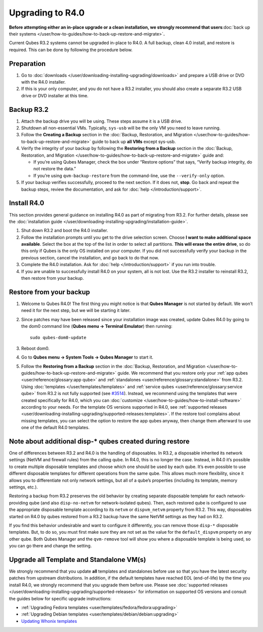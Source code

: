 =================
Upgrading to R4.0
=================

**Before attempting either an in-place upgrade or a clean installation,
we strongly recommend that users**\ :doc:`back up their systems </user/how-to-guides/how-to-back-up-restore-and-migrate>`\ **.**

Current Qubes R3.2 systems cannot be upgraded in-place to R4.0. A full
backup, clean 4.0 install, and restore is required. This can be done by
following the procedure below.

Preparation
===========

1. Go to :doc:`downloads </user/downloading-installing-upgrading/downloads>` and prepare a USB drive or DVD with
   the R4.0 installer.

2. If this is your only computer, and you do not have a R3.2 installer,
   you should also create a separate R3.2 USB drive or DVD installer at
   this time.

Backup R3.2
===========

1. Attach the backup drive you will be using. These steps assume it is a
   USB drive.

2. Shutdown all non-essential VMs. Typically, ``sys-usb`` will be the
   only VM you need to leave running.

3. Follow the **Creating a Backup** section in the :doc:`Backup, Restoration,    and Migration </user/how-to-guides/how-to-back-up-restore-and-migrate>` guide to back up **all VMs**
   except sys-usb.

4. Verify the integrity of your backup by following the **Restoring from
   a Backup** section in the :doc:`Backup, Restoration, and    Migration </user/how-to-guides/how-to-back-up-restore-and-migrate>` guide and:

   -  If you’re using Qubes Manager, check the box under “Restore
      options” that says, “Verify backup integrity, do not restore the
      data.”
   -  If you’re using ``qvm-backup-restore`` from the command-line, use
      the ``--verify-only`` option.

5. If your backup verifies successfully, proceed to the next section. If
   it does not, **stop**. Go back and repeat the backup steps, review
   the documentation, and ask for :doc:`help </introduction/support>`.

Install R4.0
============

This section provides general guidance on installing R4.0 as part of
migrating from R3.2. For further details, please see the :doc:`installation guide </user/downloading-installing-upgrading/installation-guide>`.

1. Shut down R3.2 and boot the R4.0 installer.

2. Follow the installation prompts until you get to the drive selection
   screen. Choose **I want to make additional space available**. Select
   the box at the top of the list in order to select all partitions.
   **This will erase the entire drive**, so do this only if Qubes is the
   only OS installed on your computer. If you did not successfully
   verify your backup in the previous section, cancel the installation,
   and go back to do that now.

3. Complete the R4.0 installation. Ask for :doc:`help </introduction/support>` if you
   run into trouble.

4. If you are unable to successfully install R4.0 on your system, all is
   not lost. Use the R3.2 installer to reinstall R3.2, then restore from
   your backup.

Restore from your backup
========================

1. Welcome to Qubes R4.0! The first thing you might notice is that
   **Qubes Manager** is not started by default. We won’t need it for the
   next step, but we will be starting it later.

2. Since patches may have been released since your installation image
   was created, update Qubes R4.0 by going to the dom0 command line
   (**Qubes menu -> Terminal Emulator**) then running:

   ::

      sudo qubes-dom0-update

3. Reboot dom0.

4. Go to **Qubes menu -> System Tools -> Qubes Manager** to start it.

5. Follow the **Restoring from a Backup** section in the :doc:`Backup,    Restoration, and Migration </user/how-to-guides/how-to-back-up-restore-and-migrate>` guide. We
   recommend that you restore only your :ref:`app    qubes <user/reference/glossary:app qube>` and
   :ref:`standalones <user/reference/glossary:standalone>` from R3.2. Using
   :doc:`templates </user/templates/templates>` and :ref:`service    qubes <user/reference/glossary:service qube>` from R3.2 is not fully
   supported (see
   `#3514 <https://github.com/QubesOS/qubes-issues/issues/3514>`__).
   Instead, we recommend using the templates that were created
   specifically for R4.0, which you can
   :doc:`customize </user/how-to-guides/how-to-install-software>` according to your needs. For
   the template OS versions supported in R4.0, see :ref:`supported    releases <user/downloading-installing-upgrading/supported-releases:templates>`. If the restore tool
   complains about missing templates, you can select the option to
   restore the app qubes anyway, then change them afterward to use one
   of the default R4.0 templates.

Note about additional disp-\* qubes created during restore
==========================================================

One of differences between R3.2 and R4.0 is the handling of disposables.
In R3.2, a disposable inherited its network settings (NetVM and firewall
rules) from the calling qube. In R4.0, this is no longer the case.
Instead, in R4.0 it’s possible to create multiple disposable templates
and choose which one should be used by each qube. It’s even possible to
use different disposable templates for different operations from the
same qube. This allows much more flexibility, since it allows you to
differentiate not only network settings, but all of a qube’s properties
(including its template, memory settings, etc.).

Restoring a backup from R3.2 preserves the old behavior by creating
separate disposable template for each network-providing qube (and also
``disp-no-netvm`` for network-isolated qubes). Then, each restored qube
is configured to use the appropriate disposable template according to
its ``netvm`` or ``dispvm_netvm`` property from R3.2. This way,
disposables started on R4.0 by qubes restored from a R3.2 backup have
the same NetVM settings as they had on R3.2.

If you find this behavior undesirable and want to configure it
differently, you can remove those ``disp-*`` disposable templates. But,
to do so, you must first make sure they are not set as the value for the
``default_dispvm`` property on any other qube. Both Qubes Manager and
the ``qvm-remove`` tool will show you where a disposable template is
being used, so you can go there and change the setting.

Upgrade all Template and Standalone VM(s)
=========================================

We strongly recommend that you update **all** templates and standalones
before use so that you have the latest security patches from upstream
distributions. In addition, if the default templates have reached EOL
(end-of-life) by the time you install R4.0, we strongly recommend that
you upgrade them before use. Please see :doc:`supported releases </user/downloading-installing-upgrading/supported-releases>` for information on supported OS
versions and consult the guides below for specific upgrade instructions:

-  :ref:`Upgrading Fedora templates <user/templates/fedora/fedora:upgrading>`
-  :ref:`Upgrading Debian templates <user/templates/debian/debian:upgrading>`
-  `Updating Whonix    templates <https://www.whonix.org/wiki/Qubes/Update>`__
